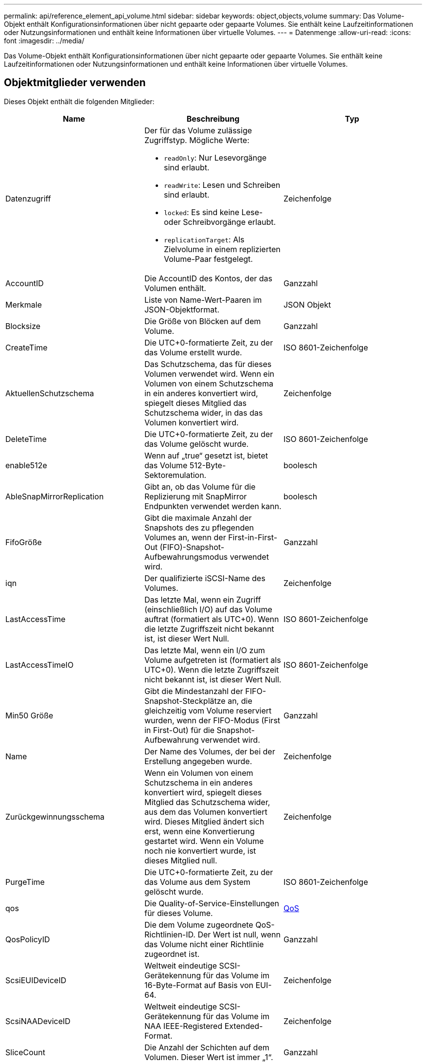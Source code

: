 ---
permalink: api/reference_element_api_volume.html 
sidebar: sidebar 
keywords: object,objects,volume 
summary: Das Volume-Objekt enthält Konfigurationsinformationen über nicht gepaarte oder gepaarte Volumes. Sie enthält keine Laufzeitinformationen oder Nutzungsinformationen und enthält keine Informationen über virtuelle Volumes. 
---
= Datenmenge
:allow-uri-read: 
:icons: font
:imagesdir: ../media/


[role="lead"]
Das Volume-Objekt enthält Konfigurationsinformationen über nicht gepaarte oder gepaarte Volumes. Sie enthält keine Laufzeitinformationen oder Nutzungsinformationen und enthält keine Informationen über virtuelle Volumes.



== Objektmitglieder verwenden

Dieses Objekt enthält die folgenden Mitglieder:

|===
| Name | Beschreibung | Typ 


 a| 
Datenzugriff
 a| 
Der für das Volume zulässige Zugriffstyp. Mögliche Werte:

* `readOnly`: Nur Lesevorgänge sind erlaubt.
* `readWrite`: Lesen und Schreiben sind erlaubt.
* `locked`: Es sind keine Lese- oder Schreibvorgänge erlaubt.
* `replicationTarget`: Als Zielvolume in einem replizierten Volume-Paar festgelegt.

 a| 
Zeichenfolge



 a| 
AccountID
 a| 
Die AccountID des Kontos, der das Volumen enthält.
 a| 
Ganzzahl



 a| 
Merkmale
 a| 
Liste von Name-Wert-Paaren im JSON-Objektformat.
 a| 
JSON Objekt



 a| 
Blocksize
 a| 
Die Größe von Blöcken auf dem Volume.
 a| 
Ganzzahl



 a| 
CreateTime
 a| 
Die UTC+0-formatierte Zeit, zu der das Volume erstellt wurde.
 a| 
ISO 8601-Zeichenfolge



 a| 
AktuellenSchutzschema
 a| 
Das Schutzschema, das für dieses Volumen verwendet wird. Wenn ein Volumen von einem Schutzschema in ein anderes konvertiert wird, spiegelt dieses Mitglied das Schutzschema wider, in das das Volumen konvertiert wird.
 a| 
Zeichenfolge



 a| 
DeleteTime
 a| 
Die UTC+0-formatierte Zeit, zu der das Volume gelöscht wurde.
 a| 
ISO 8601-Zeichenfolge



 a| 
enable512e
 a| 
Wenn auf „true“ gesetzt ist, bietet das Volume 512-Byte-Sektoremulation.
 a| 
boolesch



 a| 
AbleSnapMirrorReplication
 a| 
Gibt an, ob das Volume für die Replizierung mit SnapMirror Endpunkten verwendet werden kann.
 a| 
boolesch



| FifoGröße | Gibt die maximale Anzahl der Snapshots des zu pflegenden Volumes an, wenn der First-in-First-Out (FIFO)-Snapshot-Aufbewahrungsmodus verwendet wird. | Ganzzahl 


 a| 
iqn
 a| 
Der qualifizierte iSCSI-Name des Volumes.
 a| 
Zeichenfolge



 a| 
LastAccessTime
 a| 
Das letzte Mal, wenn ein Zugriff (einschließlich I/O) auf das Volume auftrat (formatiert als UTC+0). Wenn die letzte Zugriffszeit nicht bekannt ist, ist dieser Wert Null.
 a| 
ISO 8601-Zeichenfolge



 a| 
LastAccessTimeIO
 a| 
Das letzte Mal, wenn ein I/O zum Volume aufgetreten ist (formatiert als UTC+0). Wenn die letzte Zugriffszeit nicht bekannt ist, ist dieser Wert Null.
 a| 
ISO 8601-Zeichenfolge



| Min50 Größe | Gibt die Mindestanzahl der FIFO-Snapshot-Steckplätze an, die gleichzeitig vom Volume reserviert wurden, wenn der FIFO-Modus (First in First-Out) für die Snapshot-Aufbewahrung verwendet wird. | Ganzzahl 


 a| 
Name
 a| 
Der Name des Volumes, der bei der Erstellung angegeben wurde.
 a| 
Zeichenfolge



 a| 
Zurückgewinnungsschema
 a| 
Wenn ein Volumen von einem Schutzschema in ein anderes konvertiert wird, spiegelt dieses Mitglied das Schutzschema wider, aus dem das Volumen konvertiert wird. Dieses Mitglied ändert sich erst, wenn eine Konvertierung gestartet wird. Wenn ein Volume noch nie konvertiert wurde, ist dieses Mitglied null.
 a| 
Zeichenfolge



 a| 
PurgeTime
 a| 
Die UTC+0-formatierte Zeit, zu der das Volume aus dem System gelöscht wurde.
 a| 
ISO 8601-Zeichenfolge



 a| 
qos
 a| 
Die Quality-of-Service-Einstellungen für dieses Volume.
 a| 
xref:reference_element_api_qos.adoc[QoS]



 a| 
QosPolicyID
 a| 
Die dem Volume zugeordnete QoS-Richtlinien-ID. Der Wert ist null, wenn das Volume nicht einer Richtlinie zugeordnet ist.
 a| 
Ganzzahl



 a| 
ScsiEUIDeviceID
 a| 
Weltweit eindeutige SCSI-Gerätekennung für das Volume im 16-Byte-Format auf Basis von EUI-64.
 a| 
Zeichenfolge



 a| 
ScsiNAADeviceID
 a| 
Weltweit eindeutige SCSI-Gerätekennung für das Volume im NAA IEEE-Registered Extended-Format.
 a| 
Zeichenfolge



 a| 
SliceCount
 a| 
Die Anzahl der Schichten auf dem Volumen. Dieser Wert ist immer „1“.
 a| 
Ganzzahl



 a| 
Status
 a| 
Der aktuelle Status des Volumes. Mögliche Werte:

* Init: Ein Volume, das initialisiert wird und nicht für Verbindungen bereit ist.
* Aktiv: Ein aktives Volume, das für Verbindungen bereit ist.
* Gelöscht: Ein Volume, das zum Löschen markiert, aber noch nicht gelöscht wurde.

 a| 
Zeichenfolge



 a| 
Summengröße
 a| 
Die bereitgestellten Gesamtbyte Kapazität.
 a| 
Ganzzahl



 a| 
VirtualVolumeID
 a| 
Die eindeutige ID des virtuellen Volumes, die dem Volume zugeordnet ist, falls vorhanden.
 a| 
UUID



 a| 
VolumeAccessGroups
 a| 
Liste der IDs Pf Volume Zugriffsgruppen, zu denen ein Volume gehört. Dieser Wert ist eine leere Liste, wenn ein Volume keiner Volume-Zugriffsgruppe angehört.
 a| 
Integer-Array



 a| 
VolumeConsistencyGroupUUID
 a| 
Die universell eindeutige ID der Volume-Konsistenzgruppe, deren Mitglied das Volume ist.
 a| 
UUID



 a| 
VolumeID
 a| 
Spezielle VolumeID für das Volume
 a| 
Ganzzahl



 a| 
Volumepaar
 a| 
Informationen zu einem gepaarten Volume. Nur sichtbar, wenn ein Volume gekoppelt ist. Dieser Wert ist eine leere Liste, wenn das Volume nicht gekoppelt ist.
 a| 
xref:reference_element_api_volumepair.adoc[Volumepaar] Array



 a| 
VolumeUUID
 a| 
Die universell eindeutige ID des Volumens.
 a| 
UUID

|===


== Weitere Informationen

* xref:reference_element_api_listactivevolumes.adoc[ListeActiveVolumes]
* xref:reference_element_api_listdeletedvolumes.adoc[ListDeletedVolumes]
* xref:reference_element_api_listvolumes.adoc[ListVolumes]
* xref:reference_element_api_listvolumesforaccount.adoc[ListVolumesForAccount]
* xref:reference_element_api_qos.adoc[QoS]

